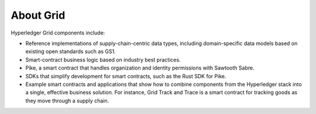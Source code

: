 **********
About Grid
**********

Hyperledger Grid components include:

- Reference implementations of supply-chain-centric data types, including
  domain-specific data models based on existing open standards such as GS1.

- Smart-contract business logic based on industry best practices.

- Pike, a smart contract that handles organization and identity permissions
  with Sawtooth Sabre.

- SDKs that simplify development for smart contracts, such as the Rust SDK for
  Pike.

- Example smart contracts and applications that show how to combine components
  from the Hyperledger stack into a single, effective business solution. For
  instance, Grid Track and Trace is a smart contract for tracking goods as they
  move through a supply chain.

.. Licensed under Creative Commons Attribution 4.0 International License
.. https://creativecommons.org/licenses/by/4.0/
